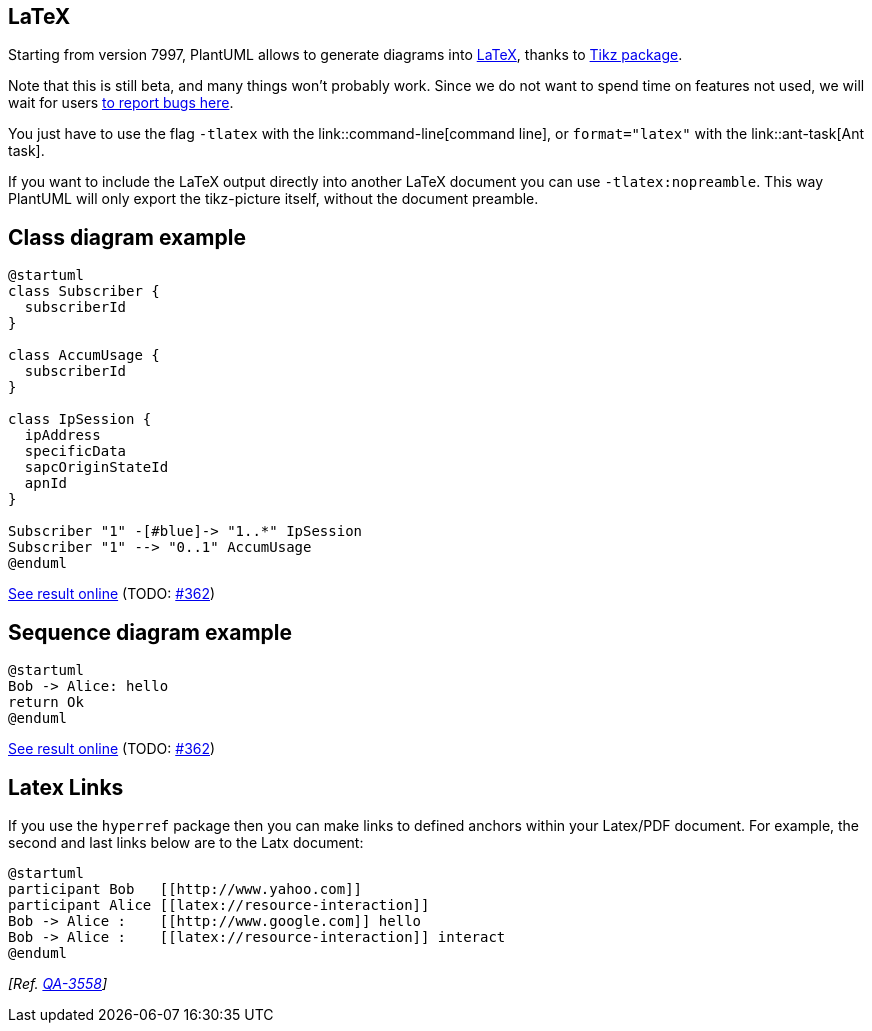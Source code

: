 == LaTeX

Starting from version 7997, PlantUML allows to generate diagrams into http://en.wikipedia.org/wiki/LaTeX[LaTeX], thanks to http://en.wikipedia.org/wiki/Tikz[Tikz package].

Note that this is still beta, and many things won't probably work. Since we do not want to spend time on features not used, we will wait for users http://forum.plantuml.net/1798/latex-tikz-support[to report bugs here].

You just have to use the flag `+-tlatex+` with the link::command-line[command line], or `+format="latex"+` with the link::ant-task[Ant task].

If you want to include the LaTeX output directly into another LaTeX document you can use `+-tlatex:nopreamble+`. This way PlantUML will only export the tikz-picture itself, without the document preamble.


== Class diagram example

----
@startuml
class Subscriber {
  subscriberId
}

class AccumUsage {
  subscriberId
}

class IpSession {
  ipAddress
  specificData
  sapcOriginStateId
  apnId
}

Subscriber "1" -[#blue]-> "1..*" IpSession
Subscriber "1" --> "0..1" AccumUsage
@enduml
----

https://www.writelatex.com/read/pgkkspzgzgpb[See result online] (TODO: https://github.com/plantuml/plantuml/issues/362[#362])


== Sequence diagram example

----
@startuml
Bob -> Alice: hello
return Ok
@enduml
----

https://www.writelatex.com/read/vmrvxnvzytbr[See result online] (TODO: https://github.com/plantuml/plantuml/issues/362[#362])


== Latex Links

If you use the `+hyperref+` package then you can make links to defined anchors within your Latex/PDF document.
For example, the second and last links below are to the Latx document:

----
@startuml
participant Bob   [[http://www.yahoo.com]]
participant Alice [[latex://resource-interaction]]
Bob -> Alice :    [[http://www.google.com]] hello
Bob -> Alice :    [[latex://resource-interaction]] interact
@enduml
----

__[Ref. https://forum.plantuml.net/3558[QA-3558]]__


